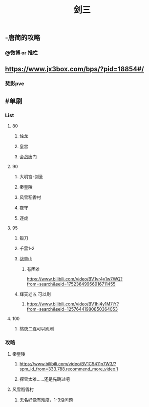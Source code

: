 #+TITLE: 剑三

** -唐简的攻略
*** @微博 or 推栏
** https://www.jx3box.com/bps/?pid=18854#/
*** 焚影pve
** #单刷
*** *List*
**** 80
***** 烛龙
***** 皇宫
***** 会战唐门
**** 90
***** 大明宫-剑圣
***** 秦皇陵
***** 风雪稻香村
***** 夜守
***** 逐虎
**** 95
***** 锻刀
***** 千雷1-2
***** 战兽山
****** 有困难
https://www.bilibili.com/video/BV1vr4y1w7WQ?from=search&seid=17523649956916711455
***** 辉天老五 可以刷
****** https://www.bilibili.com/video/BV1hi4y1M7jY?from=search&seid=12576441980850364053
**** 100
***** 熬夜二连可以刷刷
*** *攻略*
**** 秦皇陵
***** https://www.bilibili.com/video/BV1C5411p7W3/?spm_id_from=333.788.recommend_more_video.1
***** 探雪太难……还是先跳过吧
**** 风雪稻香村
***** 无名好像有难度，1-3没问题
